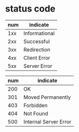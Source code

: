 * status code

| num | indicate      |
|-----+---------------|
| 1xx | Informational |
| 2xx | Successful    |
| 3xx | Redirection   |
| 4xx | Client Error  |
| 5xx | Server Error  |

| num | indicate              |
|-----+-----------------------|
| 200 | OK                    |
| 301 | Moved Permanently     |
| 403 | Forbidden             |
| 404 | Not Found             |
| 500 | Internal Server Error |
